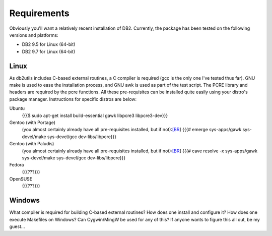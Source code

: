 .. _Requirements:

============
Requirements
============

Obviously you'll want a relatively recent installation of DB2. Currently, the package has been tested on the following versions and platforms:

* DB2 9.5 for Linux (64-bit)
* DB2 9.7 for Linux (64-bit)

Linux
=====

As db2utils includes C-based external routines, a C compiler is required (gcc is the only one I've tested thus far). GNU make is used to ease the installation process, and GNU awk is used as part of the test script. The PCRE library and headers are required by the pcre functions. All these pre-requisites can be installed quite easily using your distro's package manager. Instructions for specific distros are below:

Ubuntu
    {{{$ sudo apt-get install build-essential gawk libpcre3 libpcre3-dev}}}

Gentoo (with Portage)
    (you almost certainly already have all pre-requisites installed, but if not):`[BR`_]
    {{{# emerge sys-apps/gawk sys-devel/make sys-devel/gcc dev-libs/libpcre}}}

Gentoo (with Paludis)
    (you almost certainly already have all pre-requisites installed, but if not):`[BR`_]
    {{{# cave resolve -x sys-apps/gawk sys-devel/make sys-devel/gcc dev-libs/libpcre}}}

Fedora
    {{{???}}}

OpenSUSE
    {{{???}}}

Windows
=======

What compiler is required for building C-based external routines? How does one install and configure it? How does one execute Makefiles on Windows? Can Cygwin/MingW be used for any of this? If anyone wants to figure this all out, be my guest...

.. _[BR: [BR
